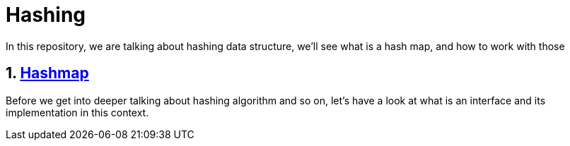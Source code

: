 = Hashing
In this repository, we are talking about hashing data structure, we'll see what is a hash map, and how to work with those

:toc:
:sectnums:

== link:https://github.com/dev-clement/Hashing/blob/main/Hashing.adoc[Hashmap]
Before we get into deeper talking about hashing algorithm and so on, let’s have a look at what is an interface and its implementation in this context.